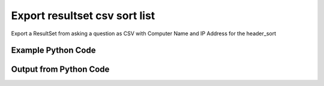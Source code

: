 
Export resultset csv sort list
====================================================================================================
Export a ResultSet from asking a question as CSV with Computer Name and IP Address for the header_sort

Example Python Code
''''''''''''''''''''''''''''''''''''''''''''''''''''''''''''''''''''''''''''''''''''''''

.. code-block:: python
    :linenos:


    # Path to lib directory which contains pytan package
    PYTAN_LIB_PATH = '../lib'
    
    # connection info for Tanium Server
    USERNAME = "Tanium User"
    PASSWORD = "T@n!um"
    HOST = "172.16.31.128"
    PORT = "444"
    
    # Logging conrols
    LOGLEVEL = 2
    DEBUGFORMAT = False
    
    import sys, tempfile
    sys.path.append(PYTAN_LIB_PATH)
    
    import pytan
    handler = pytan.Handler(
        username=USERNAME,
        password=PASSWORD,
        host=HOST,
        port=PORT,
        loglevel=LOGLEVEL,
        debugformat=DEBUGFORMAT,
    )
    
    print handler
    
    # setup the export_obj kwargs for later
    export_kwargs = {}
    export_kwargs["export_format"] = u'csv'
    export_kwargs["header_sort"] = [u'Computer Name', u'IP Address']
    
    # ask the question that will provide the resultset that we want to use
    ask_kwargs = {
        'qtype': 'manual_human',
        'sensors': [
            "Computer Name", "IP Route Details", "IP Address",
            'Folder Name Search with RegEx Match{dirname=Program Files,regex=.*Shared.*}',
        ],
    }
    response = handler.ask(**ask_kwargs)
    
    # export the object to a string
    # (we could just as easily export to a file using export_to_report_file)
    export_kwargs['obj'] = response['question_results']
    export_str = handler.export_obj(**export_kwargs)
    
    
    print ""
    print "print the export_str returned from export_obj():"
    print export_str
    


Output from Python Code
''''''''''''''''''''''''''''''''''''''''''''''''''''''''''''''''''''''''''''''''''''''''

.. code-block:: none
    :linenos:


    Handler for Session to 172.16.31.128:444, Authenticated: True, Version: 6.2.314.3258
    2014-12-08 15:24:24,507 INFO     question_progress: Results 0% (Get Computer Name and IP Route Details and IP Address and Folder Name Search with RegEx Match[No, Program Files, No, ] from all machines)
    2014-12-08 15:24:29,533 INFO     question_progress: Results 17% (Get Computer Name and IP Route Details and IP Address and Folder Name Search with RegEx Match[No, Program Files, No, ] from all machines)
    2014-12-08 15:24:34,569 INFO     question_progress: Results 50% (Get Computer Name and IP Route Details and IP Address and Folder Name Search with RegEx Match[No, Program Files, No, ] from all machines)
    2014-12-08 15:24:39,601 INFO     question_progress: Results 50% (Get Computer Name and IP Route Details and IP Address and Folder Name Search with RegEx Match[No, Program Files, No, ] from all machines)
    2014-12-08 15:24:44,631 INFO     question_progress: Results 83% (Get Computer Name and IP Route Details and IP Address and Folder Name Search with RegEx Match[No, Program Files, No, ] from all machines)
    2014-12-08 15:24:49,661 INFO     question_progress: Results 100% (Get Computer Name and IP Route Details and IP Address and Folder Name Search with RegEx Match[No, Program Files, No, ] from all machines)
    
    print the export_str returned from export_obj():
    Computer Name,IP Address,Destination,Flags,"Folder Name Search with RegEx Match[No, Program Files, No, ]",Gateway,Interface,Mask,Metric
    ubuntu.(none),172.16.31.144,"172.16.31.0
    0.0.0.0","U
    UG",Windows Only,"0.0.0.0
    172.16.31.2","eth0
    eth0","255.255.255.0
    0.0.0.0","1
    0"
    localhost.(none),172.16.31.143,"172.16.31.0
    0.0.0.0","U
    UG",Windows Only,"0.0.0.0
    172.16.31.2","eth0
    eth0","255.255.255.0
    0.0.0.0","1
    0"
    Casus-Belli.local,"fe80::e896:c1c9:d927:bbe0
    2604:2000:69e6:1a00:82e6:50ff:fe1d:1dca
    2604:2000:69e6:1a00:69b0:3aaf:72b:d81d
    172.16.31.1
    fe80::82e6:50ff:fe1d:1dca
    172.16.152.1
    192.168.0.5
    fe80::2886:21ff:fe7f:3ef4
    fd1b:56a6:50eb:cd49:e896:c1c9:d927:bbe0","default
    192.168.0.5/32
    192.168.0
    169.254
    172.16.31/24
    192.168.0.1/32
    172.16.152/24","UGSc
    UCS
    UCS
    UCS
    UC
    UCS
    UC",Windows Only,"192.168.0.1
    link#4
    link#4
    link#4
    link#13
    link#4
    link#12","en0
    en0
    en0
    en0
    vmnet8
    en0
    vmnet1","None
    None
    None
    None
    None
    None
    None","None
    None
    None
    None
    None
    None
    None"
    Jims-Mac.local,"172.16.31.131
    fe80::20c:29ff:fe88:8051","default
    172.16.31/24
    169.254","UGSc
    UCS
    UCS",Windows Only,"172.16.31.2
    link#4
    link#4","en0
    en0
    en0","None
    None
    None","None
    None
    None"
    jtanium1.localdomain,"172.16.31.128
    fe80::5968:4e9d:b4fc:88ef","172.16.31.128
    172.16.31.0
    127.0.0.1
    0.0.0.0
    127.0.0.0","-
    -
    -
    -
    -","C:\Program Files\Tanium\Tanium Server\ApacheBackup2014-09-16-20-44-23\cgi-bin
    C:\Program Files\VMware\VMware Tools\plugins\vmsvc
    C:\Program Files\Microsoft SQL Server\110\Setup Bootstrap\SQLServer2012\1040_ITA_LP\x64\1040\help
    C:\Program Files\Common Files\Microsoft Shared\VS7Debug
    C:\Program Files\Tanium\Tanium Server\Apache24\manual\style
    C:\Program Files\Tanium\Tanium Server\Apache24\htdocs\console\history
    C:\Program Files\Common Files\VMware\Drivers\vmci\sockets\include
    C:\Program Files\Common Files\Microsoft Shared\ink\ar-SA
    C:\Program Files\Tanium\Tanium Server\plugins\console\Dashboards
    C:\Program Files\Tanium\Tanium Server\CertificateBackup2014-11-17-11-17-33
    C:\Program Files\Common Files\SpeechEngines\Microsoft
    C:\Program Files\Tanium\Tanium Server\ApacheBackup2014-09-16-20-44-23\modules
    C:\Program Files\Common Files\Microsoft Shared\ink\ru-RU
    C:\Program Files\Microsoft SQL Server\110\DTS\ForEachEnumerators\en
    C:\Program Files\Tanium\Tanium Server\Apache24\htdocs\php\Auth
    C:\Program Files\MSBuild\Microsoft\Windows Workflow Foundation\v3.0
    C:\Program Files\MSBuild\Microsoft\Windows Workflow Foundation\v3.5
    C:\Program Files\Microsoft SQL Server\110\Setup Bootstrap\SQLServer2012\2052_CHS_LP\x64
    C:\Program Files\Common Files\Microsoft Shared\ink\fsdefinitions\keypad
    C:\Program Files\Tanium\Tanium Server\plugins\console\InstallPlugin
    C:\Program Files\Microsoft SQL Server\110\Setup Bootstrap\Log\20140910_112831\resources
    C:\Program Files\Microsoft SQL Server\110\Setup Bootstrap\Bin
    C:\Program Files\Microsoft SQL Server\110\DTS\ForEachEnumerators
    C:\Program Files\Tanium\Tanium Server\Apache24\conf
    C:\Program Files\MSBuild\Microsoft
    C:\Program Files\Microsoft SQL Server\110\DTS\UpgradeMappings
    C:\Program Files\Tanium\Tanium Server\ApacheBackup2014-11-17-11-17-33\htdocs\php\Auth
    C:\Program Files\Tanium\Tanium Server\ApacheBackup2014-09-16-20-44-23\manual\style\css
    C:\Program Files\Common Files\Microsoft Shared\ink
    C:\Program Files\Common Files\Microsoft Shared\ink\sv-SE
    C:\Program Files\VMware\VMware Tools\messages
    C:\Program Files\Microsoft SQL Server\110\DTS\ForEachEnumerators\Resources
    C:\Program Files\Common Files\Microsoft Shared\ink\uk-UA
    C:\Program Files\Microsoft SQL Server\110\DTS\Binn\Resources\1033
    C:\Program Files\Tanium\Tanium Server\Apache24\manual\platform
    C:\Program Files\Microsoft SQL Server\110\KeyFile
    C:\Program Files\Microsoft SQL Server\110\Setup Bootstrap\SQLServer2012\Resources\3082
    C:\Program Files\Tanium\Tanium Server\CertificateBackup2014-09-16-20-44-23
    C:\Program Files\Microsoft SQL Server\100\Setup Bootstrap\Release\x64\1033
    C:\Program Files\Microsoft.NET\ADOMD.NET
    C:\Program Files\Microsoft SQL Server\110\Setup Bootstrap\SQLServer2012\1028_CHT_LP\x64\1028\help
    C:\Program Files\Common Files\Microsoft Shared\ink\sl-SI
    C:\Program Files\Tanium\Tanium Server\plugins\console\UserGroups
    C:\Program Files\Common Files\Microsoft Shared\ink\hu-HU
    C:\Program Files\Common Files\System\en-US
    C:\Program Files\Common Files\Microsoft Shared\ink\zh-TW
    C:\Program Files\Common Files\Microsoft Shared\ink\zh-CN
    C:\Program Files\Common Files\VMware\Drivers\video_wddm
    C:\Program Files\Common Files\Microsoft Shared\ink\fi-FI
    C:\Program Files\Common Files\Microsoft Shared
    C:\Program Files\Microsoft SQL Server\110\SDK\Include
    C:\Program Files\Common Files\Microsoft Shared\ink\da-DK
    C:\Program Files\Tanium\Tanium Server\ApacheBackup2014-09-16-20-44-23\icons\small
    C:\Program Files\Tanium\Tanium Server\ApacheBackup2014-11-17-11-17-33
    C:\Program Files\Microsoft Visual Studio 10.0\Common7\IDE\PrivateAssemblies
    C:\Program Files\Microsoft SQL Server\80
    C:\Program Files\Microsoft SQL Server\90
    C:\Program Files\Windows Mail
    C:\Program Files\Common Files\VMware\Drivers\vmci\sockets\bin\win64
    C:\Program Files\Common Files\VMware\Drivers\vmci\sockets\bin\win32
    C:\Program Files\Common Files\Microsoft Shared\ink\fsdefinitions\oskmenu
    C:\Program Files\Microsoft SQL Server\110\DTS\LogProviders
    C:\Program Files\Microsoft SQL Server\100\Setup Bootstrap\Release\Resources\1033
    C:\Program Files\Microsoft SQL Server\110\Setup Bootstrap\SQLServer2012\1049_RUS_LP\x64\1049
    C:\Program Files\Microsoft SQL Server\110\Setup Bootstrap\Log\20140910_112604\Datastore_GlobalRules
    C:\Program Files\Tanium\Tanium Server\ApacheBackup2014-09-16-20-44-23\manual\images
    C:\Program Files\Microsoft SQL Server\110\SDK
    C:\Program Files\Microsoft SQL Server\110\Setup Bootstrap\SQLServer2012\1036_FRA_LP\x64
    C:\Program Files\Windows NT\Accessories
    C:\Program Files\Tanium\Tanium Server\content_public_keys
    C:\Program Files\Windows NT\TableTextService\en-US
    C:\Program Files\Tanium\Tanium Server\plugins\console\Manifest
    C:\Program Files\Tanium\Tanium Server\ApacheBackup2014-09-16-20-44-23\bin
    C:\Program Files\Tanium\Tanium Server\Apache24\logs
    C:\Program Files\Microsoft SQL Server\110\Setup Bootstrap\SQLServer2012\1033_ENU_LP
    C:\Program Files\Tanium\Tanium Server\plugins\content
    C:\Program Files\Reference Assemblies\Microsoft\Framework
    C:\Program Files\Microsoft SQL Server\110\DTS\Connections\en
    C:\Program Files\Tanium\Tanium Server\ApacheBackup2014-11-17-11-17-33\icons\small
    C:\Program Files\Common Files\VMware\Drivers\Virtual Printer\TPOG3\amd64
    C:\Program Files\Microsoft Visual Studio 10.0\Common7\IDE\PrivateAssemblies\1033
    C:\Program Files\Common Files\Microsoft Shared\ink\ko-KR
    C:\Program Files\Tanium\Tanium Server\Apache24\manual\ssl
    C:\Program Files\Microsoft SQL Server\110\Setup Bootstrap\SQLServer2012\1042_KOR_LP\x64
    C:\Program Files\Tanium\Tanium Server\Apache24\manual\style\css
    C:\Program Files\Tanium\Tanium Server\ApacheBackup2014-11-17-11-17-33\manual\misc
    C:\Program Files\Microsoft SQL Server\110\SDK\Lib\x64
    C:\Program Files\Microsoft SQL Server\110\SDK\Lib\x86
    C:\Program Files\Tanium\Tanium Server\plugins\console\lib
    C:\Program Files\Common Files\Microsoft Shared\ink\it-IT
    C:\Program Files\Microsoft.NET
    C:\Program Files\Microsoft SQL Server\110\DTS\DataDumps
    C:\Program Files\Tanium\Tanium Server\ApacheBackup2014-11-17-11-17-33\conf
    C:\Program Files\Internet Explorer\images
    C:\Program Files\Windows NT
    C:\Program Files\Microsoft SQL Server\110\COM\Resources\1033
    C:\Program Files\Microsoft SQL Server\MSSQL11.SQLEXPRESS\MSSQL\JOBS
    C:\Program Files\Tanium\Tanium Server\Apache24\htdocs
    C:\Program Files\Microsoft SQL Server\110\Setup Bootstrap\SQLServer2012\1041_JPN_LP
    C:\Program Files\Tanium\Tanium Server\php55\extras
    C:\Program Files\Microsoft SQL Server\110\Setup Bootstrap\SQLServer2012\1031_DEU_LP\x64\1031\help
    C:\Program Files\Microsoft SQL Server\100\Setup Bootstrap
    C:\Program Files\Common Files\SpeechEngines\Microsoft\TTS20
    C:\Program Files\Tanium\Tanium Server\ApacheBackup2014-09-16-20-44-23
    C:\Program Files\Common Files\Microsoft Shared\Triedit
    C:\Program Files\Microsoft.NET\ADOMD.NET\110
    C:\Program Files\Microsoft SQL Server\110\Shared
    C:\Program Files\Microsoft SQL Server\110\Tools\Binn
    C:\Program Files\Microsoft Help Viewer
    C:\Program Files\Microsoft SQL Server\100\Setup Bootstrap\Release\x64\Patch
    C:\Program Files\Tanium\Tanium Server\Apache24\bin\iconv
    C:\Program Files\Common Files\VMware\Drivers\memctl
    C:\Program Files\Tanium\Tanium Server\plugins\console
    C:\Program Files\Tanium\Tanium Server\ApacheBackup2014-09-16-20-44-23\conf\original
    C:\Program Files\Tanium\Tanium Server\ApacheBackup2014-09-16-20-44-23\htdocs\php
    C:\Program Files\Microsoft SQL Server\90\License Terms
    C:\Program Files\Microsoft SQL Server\100\Setup Bootstrap\Release\Resources
    C:\Program Files\Microsoft SQL Server\110\Setup Bootstrap\SQLServer2012\x64\pt
    C:\Program Files\Microsoft SQL Server\110\Setup Bootstrap\SQLServer2012\x64\ru
    C:\Program Files\Tanium\Tanium Server\ApacheBackup2014-11-17-11-17-33\lib
    C:\Program Files\Microsoft SQL Server\110\Setup Bootstrap\SQLServer2012\x64\it
    C:\Program Files\Microsoft SQL Server\110\Setup Bootstrap\SQLServer2012\x64\ko
    C:\Program Files\Microsoft SQL Server\110\Setup Bootstrap\SQLServer2012\x64\ja
    C:\Program Files\Microsoft SQL Server\110\Setup Bootstrap\SQLServer2012\x64\es
    C:\Program Files\Microsoft SQL Server\110\Setup Bootstrap\SQLServer2012\x64\de
    C:\Program Files\Microsoft SQL Server\110\Setup Bootstrap\SQLServer2012\x64\fr
    C:\Program Files\Common Files\Microsoft Shared\ink\he-IL
    C:\Program Files\Common Files\Microsoft Shared\ink\ro-RO
    C:\Program Files\Common Files\VMware\Drivers\pvscsi
    C:\Program Files\Microsoft Visual Studio 10.0\Common7\Packages
    C:\Program Files\Microsoft Visual Studio 10.0\Common7
    C:\Program Files\Common Files\Services
    C:\Program Files\Common Files\Microsoft Shared\ink\fsdefinitions\oskpred
    C:\Program Files\Microsoft SQL Server\110\SDK\Lib
    C:\Program Files\Microsoft SQL Server\110\DTS\PipelineComponents\Resources\1033
    C:\Program Files\Tanium\Tanium Server\ApacheBackup2014-09-16-20-44-23\manual\misc
    C:\Program Files\Tanium\Tanium Server\Apache24\manual\misc
    C:\Program Files\Common Files\SpeechEngines\Microsoft\TTS20\en-US
    C:\Program Files\Tanium\Tanium Server\ApacheBackup2014-11-17-11-17-33\modules
    C:\Program Files\Microsoft SQL Server\110\DTS\Connections
    C:\Program Files\Tanium\Tanium Server\Downloads\URLCache
    C:\Program Files\Microsoft SQL Server\110\Setup Bootstrap\SQLServer2012\1046_PTB_LP
    C:\Program Files\Tanium\Tanium Server\ApacheBackup2014-09-16-20-44-23\manual\rewrite
    C:\Program Files\Tanium\Tanium Server\ApacheBackup2014-11-17-11-17-33\manual\images
    C:\Program Files\Common Files\VMware\Drivers\vmci\device
    C:\Program Files\Tanium\Tanium Server\ApacheBackup2014-11-17-11-17-33\manual\rewrite
    C:\Program Files\Common Files
    C:\Program Files\Tanium\Tanium Server\Apache24\manual
    C:\Program Files\Tanium\Tanium Server\ApacheBackup2014-09-16-20-44-23\manual\platform
    C:\Program Files\Tanium\Tanium Server\Apache24\conf\extra
    C:\Program Files\Common Files\VMware\Drivers\vmci
    C:\Program Files\Common Files\System\msadc\en-US
    C:\Program Files\Common Files\System
    C:\Program Files\Windows NT\Accessories\en-US
    C:\Program Files\Microsoft SQL Server\110\Setup Bootstrap\SQLServer2012\1036_FRA_LP\x64\1036
    C:\Program Files\Microsoft SQL Server\MSSQL11.SQLEXPRESS\MSSQL\Binn\Resources
    C:\Program Files\Tanium\Tanium Server\plugins\console\RegistrySetting
    C:\Program Files\Microsoft SQL Server\110\Setup Bootstrap\SQLServer2012\1046_PTB_LP\x64\1046
    C:\Program Files\Tanium\Tanium Server\Apache24\manual\rewrite
    C:\Program Files\VMware\VMware Tools
    C:\Program Files\Common Files\Microsoft Shared\ink\fsdefinitions\numbers
    C:\Program Files\Microsoft SQL Server\110\Setup Bootstrap\SQLServer2012\1049_RUS_LP\x64
    C:\Program Files\Microsoft SQL Server\MSSQL11.SQLEXPRESS\MSSQL\Log
    C:\Program Files\Tanium\Tanium Server\ApacheBackup2014-09-16-20-44-23\lib
    C:\Program Files\Windows NT\TableTextService
    C:\Program Files\Microsoft SQL Server\MSSQL11.SQLEXPRESS\MSSQL\Binn\Resources\1055
    C:\Program Files\Microsoft SQL Server\MSSQL11.SQLEXPRESS\MSSQL\Binn\Resources\1053
    C:\Program Files\Microsoft SQL Server\MSSQL11.SQLEXPRESS\MSSQL\Binn\Resources\1049
    C:\Program Files\Microsoft SQL Server\MSSQL11.SQLEXPRESS\MSSQL\Binn\Resources\1041
    C:\Program Files\Microsoft SQL Server\MSSQL11.SQLEXPRESS\MSSQL\Binn\Resources\1040
    C:\Program Files\Microsoft SQL Server\MSSQL11.SQLEXPRESS\MSSQL\Binn\Resources\1043
    C:\Program Files\Microsoft SQL Server\MSSQL11.SQLEXPRESS\MSSQL\Binn\Resources\1042
    C:\Program Files\Microsoft SQL Server\MSSQL11.SQLEXPRESS\MSSQL\Binn\Resources\1045
    C:\Program Files\Microsoft SQL Server\MSSQL11.SQLEXPRESS\MSSQL\Binn\Resources\1044
    C:\Program Files\Microsoft SQL Server\MSSQL11.SQLEXPRESS\MSSQL\Binn\Resources\1046
    C:\Program Files\Microsoft SQL Server\MSSQL11.SQLEXPRESS\MSSQL\Binn\Resources\1038
    C:\Program Files\Microsoft SQL Server\MSSQL11.SQLEXPRESS\MSSQL\Binn\Resources\1035
    C:\Program Files\Microsoft SQL Server\MSSQL11.SQLEXPRESS\MSSQL\Binn\Resources\1036
    C:\Program Files\Microsoft SQL Server\MSSQL11.SQLEXPRESS\MSSQL\Binn\Resources\1030
    C:\Program Files\Microsoft SQL Server\MSSQL11.SQLEXPRESS\MSSQL\Binn\Resources\1031
    C:\Program Files\Microsoft SQL Server\MSSQL11.SQLEXPRESS\MSSQL\Binn\Resources\1032
    C:\Program Files\Microsoft SQL Server\MSSQL11.SQLEXPRESS\MSSQL\Binn\Resources\1033
    C:\Program Files\Microsoft SQL Server\MSSQL11.SQLEXPRESS\MSSQL\Binn\Resources\1029
    C:\Program Files\Microsoft SQL Server\MSSQL11.SQLEXPRESS\MSSQL\Binn\Resources\1028
    C:\Program Files\Tanium\Tanium Server\Apache24\htdocs\console
    C:\Program Files\Microsoft SQL Server\110\Setup Bootstrap\SQLServer2012\1042_KOR_LP\x64\1042
    C:\Program Files\Tanium\Tanium Server\Apache24\error
    C:\Program Files\Common Files\Microsoft Shared\ink\nb-NO
    C:\Program Files\Tanium\Tanium Server\Apache24\manual\mod
    C:\Program Files\Microsoft SQL Server\110\Setup Bootstrap\SQLServer2012\1041_JPN_LP\x64
    C:\Program Files\Common Files\Microsoft Shared\ink\lv-LV
    C:\Program Files\Tanium\Tanium Server\ApacheBackup2014-09-16-20-44-23\manual
    C:\Program Files\Microsoft SQL Server\110\Setup Bootstrap\SQLServer2012\1033_ENU_LP\x64\1033
    C:\Program Files\Tanium\Tanium Server\ApacheBackup2014-09-16-20-44-23\conf\original\extra
    C:\Program Files\Common Files\Microsoft Shared\ink\fsdefinitions\auxpad
    C:\Program Files\Common Files\Microsoft Shared\TextConv
    C:\Program Files\Tanium\Tanium Server\ApacheBackup2014-09-16-20-44-23\manual\developer
    C:\Program Files\Common Files\Microsoft Shared\MSInfo\en-US
    C:\Program Files\Microsoft SQL Server\110\Setup Bootstrap\SQLServer2012\3082_ESN_LP\x64\3082
    C:\Program Files\Common Files\Microsoft Shared\ink\nl-NL
    C:\Program Files\Tanium
    C:\Program Files\Tanium\Tanium Server\ApacheBackup2014-11-17-11-17-33\manual\howto
    C:\Program Files\Tanium\Tanium Server\ApacheBackup2014-11-17-11-17-33\include
    C:\Program Files\Reference Assemblies\Microsoft\Framework\v3.5\RedistList
    C:\Program Files\Microsoft SQL Server\110\Setup Bootstrap\Log\20140910_112532\Datastore_LandingPage
    C:\Program Files\Microsoft SQL Server\100\KeyFile\1033
    C:\Program Files\Microsoft SQL Server\110\Tools\Binn\Resources\1033
    C:\Program Files\Tanium\Tanium Server\Downloads\Cache
    C:\Program Files\Tanium\Tanium Server\ApacheBackup2014-11-17-11-17-33\manual\style\latex
    C:\Program Files\Microsoft SQL Server\110\Setup Bootstrap\SQLServer2012\3082_ESN_LP
    C:\Program Files\Tanium\Tanium Server\php55\dev
    C:\Program Files\Tanium\Tanium Server\ApacheBackup2014-11-17-11-17-33\bin\iconv
    C:\Program Files\VMware\VMware Tools\messages\zh_CN
    C:\Program Files\Tanium\Tanium Server\Apache24\manual\vhosts
    C:\Program Files\Common Files\VMware\Drivers\vmci\sockets
    C:\Program Files\Microsoft SQL Server\90\Shared\Resources\1033
    C:\Program Files\Tanium\Tanium Server\ApacheBackup2014-09-16-20-44-23\conf
    C:\Program Files\Common Files\VMware
    C:\Program Files\Common Files\System\msadc
    C:\Program Files\Microsoft SQL Server\110\Tools
    C:\Program Files\Tanium\Tanium Server\ApacheBackup2014-11-17-11-17-33\htdocs\php
    C:\Program Files\Microsoft SQL Server\110\Setup Bootstrap\SQLServer2012\1040_ITA_LP
    C:\Program Files\Common Files\Microsoft Shared\ink\fr-FR
    C:\Program Files\Common Files\VMware\Drivers\vss
    C:\Program Files\Tanium\Tanium Server\ApacheBackup2014-11-17-11-17-33\bin
    C:\Program Files\Common Files\Microsoft Shared\ink\tr-TR
    C:\Program Files\Tanium\Tanium Server\ApacheBackup2014-11-17-11-17-33\manual\programs
    C:\Program Files\Common Files\Microsoft Shared\VC
    C:\Program Files\Tanium\Tanium Server\php55\ext
    C:\Program Files\Common Files\Microsoft Shared\WF
    C:\Program Files\Tanium\Tanium Server\ApacheBackup2014-09-16-20-44-23\manual\ssl
    C:\Program Files\Tanium\Tanium Server\ApacheBackup2014-11-17-11-17-33\htdocs
    C:\Program Files\Tanium\Tanium Server\ApacheBackup2014-11-17-11-17-33\htdocs\console
    C:\Program Files\Microsoft SQL Server\MSSQL11.SQLEXPRESS\MSSQL\Binn\Templates
    C:\Program Files\Tanium\Tanium Server\plugins
    C:\Program Files\Tanium\Tanium Server\Apache24\icons\small
    C:\Program Files\Microsoft SQL Server\110\Shared\en
    C:\Program Files\Tanium\Tanium Server\ApacheBackup2014-09-16-20-44-23\htdocs\php\Auth
    C:\Program Files\Tanium\Tanium Server\ApacheBackup2014-09-16-20-44-23\error\include
    C:\Program Files\Microsoft SQL Server\100\Setup Bootstrap\Release\x64\Help
    C:\Program Files\Microsoft Help Viewer\v1.0\Microsoft Help Viewer 1.1
    C:\Program Files\Microsoft SQL Server\110\Tools\Binn\ManagementStudio
    C:\Program Files\Common Files\Microsoft Shared\ink\fsdefinitions\symbols
    C:\Program Files\Microsoft SQL Server\110\Setup Bootstrap\SQLServer2012\1036_FRA_LP\x64\1036\help
    C:\Program Files\Tanium\Tanium Server\ApacheBackup2014-11-17-11-17-33\manual
    C:\Program Files\Common Files\System\Ole DB\en-US
    C:\Program Files\Microsoft SQL Server\110\Tools\Binn\ManagementStudio\Extensions
    C:\Program Files\Microsoft SQL Server\80\Tools\Binn
    C:\Program Files\Microsoft SQL Server\110\Setup Bootstrap\SQLServer2012\2052_CHS_LP
    C:\Program Files\Common Files\Microsoft Shared\ink\lt-LT
    C:\Program Files\Microsoft SQL Server\MSSQL11.SQLEXPRESS\MSSQL\Binn
    C:\Program Files\Microsoft SQL Server\110\Setup Bootstrap\SQLServer2012\x64
    C:\Program Files\Tanium\Tanium Server\ApacheBackup2014-09-16-20-44-23\htdocs
    C:\Program Files\Microsoft SQL Server\100\KeyFile
    C:\Program Files\Tanium\Tanium Server\ApacheBackup2014-11-17-11-17-33\manual\style
    C:\Program Files\Microsoft SQL Server\MSSQL11.SQLEXPRESS\MSSQL\Install
    C:\Program Files\Common Files\Microsoft Shared\ink\et-EE
    C:\Program Files\Microsoft SQL Server\110\Setup Bootstrap\SQLServer2012\1028_CHT_LP
    C:\Program Files\Microsoft SQL Server\110\Setup Bootstrap\SQLServer2012\1040_ITA_LP\x64\1040
    C:\Program Files\Microsoft SQL Server\110\Setup Bootstrap\SQLServer2012\1028_CHT_LP\x64
    C:\Program Files\Common Files\VMware\Drivers\Virtual Printer\TPOGPS
    C:\Program Files\Common Files\Microsoft Shared\ink\cs-CZ
    C:\Program Files\Microsoft SQL Server\110\Setup Bootstrap\SQLServer2012\2052_CHS_LP\x64\2052\help
    C:\Program Files\VMware
    C:\Program Files\Microsoft SQL Server\110\Shared\VS2008
    C:\Program Files\Microsoft Visual Studio 10.0\Common7\Packages\Debugger
    C:\Program Files\Common Files\VMware\Drivers\mouse
    C:\Program Files\Common Files\VMware\Drivers\vmci\sockets\bin
    C:\Program Files\Tanium\Tanium Server\ApacheBackup2014-09-16-20-44-23\bin\iconv
    C:\Program Files\Common Files\Microsoft Shared\ink\en-US
    C:\Program Files\Microsoft SQL Server\MSSQL11.SQLEXPRESS\MSSQL\Backup
    C:\Program Files\Tanium\Tanium Server\VB
    C:\Program Files\Microsoft SQL Server\110\DTS\ForEachEnumerators\Resources\1033
    C:\Program Files\Tanium\Tanium Server\ApacheBackup2014-11-17-11-17-33\manual\vhosts
    C:\Program Files\Common Files\Microsoft Shared\ink\bg-BG
    C:\Program Files\Tanium\Tanium Server\ApacheBackup2014-11-17-11-17-33\manual\ssl
    C:\Program Files\Tanium\Tanium Server\Apache24\bin
    C:\Program Files\Common Files\System\Ole DB
    C:\Program Files\Tanium\Tanium Server\Apache24\manual\faq
    C:\Program Files\Microsoft SQL Server\MSSQL11.SQLEXPRESS
    C:\Program Files\Common Files\VMware\Drivers\audio
    C:\Program Files\Microsoft SQL Server\110\DTS\Binn\Resources
    C:\Program Files\Microsoft SQL Server\110\Setup Bootstrap\SQLServer2012\1041_JPN_LP\x64\1041
    C:\Program Files\Reference Assemblies\Microsoft\Framework\v3.0\RedistList
    C:\Program Files\Tanium\Tanium Server\Downloads
    C:\Program Files\Microsoft SQL Server\110\Setup Bootstrap\SQLServer2012\1049_RUS_LP\x64\1049\help
    C:\Program Files\Microsoft Visual Studio 10.0\Common7\Packages\Debugger\x86
    C:\Program Files\Microsoft Visual Studio 10.0\Common7\Packages\Debugger\X64
    C:\Program Files\MSBuild\Microsoft\Windows Workflow Foundation
    C:\Program Files\Microsoft SQL Server\100\Shared
    C:\Program Files\Internet Explorer\SIGNUP
    C:\Program Files\Common Files\Microsoft Shared\ink\es-ES
    C:\Program Files\Tanium\Tanium Server\Support
    C:\Program Files\Microsoft SQL Server\110\DTS\Binn
    C:\Program Files\Common Files\Microsoft Shared\MSInfo
    C:\Program Files\Reference Assemblies
    C:\Program Files\Microsoft SQL Server\110\Shared\RsFxInstall
    C:\Program Files\Microsoft Help Viewer\v1.0\CatalogInfo
    C:\Program Files\Microsoft SQL Server\110\DTS\MappingFiles
    C:\Program Files\Microsoft SQL Server\110\DTS\PipelineComponents\Resources
    C:\Program Files\Common Files\Microsoft Shared\WF\amd64
    C:\Program Files\Tanium\Tanium Server\plugins\console\SigVerifier
    C:\Program Files\Tanium\Tanium Server\plugins\console\DashboardGroups
    C:\Program Files\Microsoft SQL Server\80\Tools
    C:\Program Files\Microsoft SQL Server\MSSQL11.SQLEXPRESS\MSSQL\Template Data
    C:\Program Files\Tanium\Tanium Server\ApacheBackup2014-09-16-20-44-23\icons
    C:\Program Files\Common Files\Microsoft Shared\ink\de-DE
    C:\Program Files\Microsoft SQL Server\110\Setup Bootstrap\SQLServer2012\1031_DEU_LP\x64\1031
    C:\Program Files\Microsoft SQL Server\110\Setup Bootstrap\SQLServer2012\1042_KOR_LP
    C:\Program Files\Microsoft Visual Studio 10.0\Common7\IDE
    C:\Program Files\Microsoft SQL Server\110\Setup Bootstrap\SQLServer2012\1033_ENU_LP\x64\1033\help
    C:\Program Files\Common Files\Microsoft Shared\ink\fsdefinitions\main
    C:\Program Files\Microsoft Help Viewer\v1.0\StopWords
    C:\Program Files\Microsoft SQL Server\110\Tools\Binn\ManagementStudio\Extensions\Application
    C:\Program Files\Microsoft SQL Server\110\Setup Bootstrap
    C:\Program Files\Microsoft SQL Server\MSSQL11.SQLEXPRESS\MSSQL\repldata
    C:\Program Files\Microsoft SQL Server\110\Setup Bootstrap\SQLServer2012\x64\zh-CHT
    C:\Program Files\Microsoft SQL Server\110\Setup Bootstrap\SQLServer2012\x64\zh-CHS
    C:\Program Files\Tanium\Tanium Server\ApacheBackup2014-09-16-20-44-23\manual\vhosts
    C:\Program Files\Microsoft SQL Server\110\Setup Bootstrap\SQLServer2012\1042_KOR_LP\x64\1042\help
    C:\Program Files\Microsoft SQL Server\110\DTS\Tasks\en
    C:\Program Files\Common Files\SpeechEngines
    C:\Program Files\Tanium\Tanium Server\ApacheBackup2014-09-16-20-44-23\logs
    C:\Program Files\Tanium\Tanium Server\ApacheBackup2014-09-16-20-44-23\manual\mod
    C:\Program Files\VMware\VMware Tools\Drivers\hgfs
    C:\Program Files\Tanium\Tanium Server\Apache24\conf\original
    C:\Program Files\Uninstall Information
    C:\Program Files\Reference Assemblies\Microsoft\Framework\v3.5
    C:\Program Files\Reference Assemblies\Microsoft\Framework\v3.0
    C:\Program Files\Microsoft Visual Studio 10.0\Common7\IDE\Xml
    C:\Program Files\Microsoft SQL Server\110\DTS\PipelineComponents
    C:\Program Files\Microsoft SQL Server\90\Shared\Resources
    C:\Program Files\Microsoft SQL Server\110\Setup Bootstrap\SQLServer2012\1046_PTB_LP\x64\1046\help
    C:\Program Files\Tanium\Tanium Server\Apache24\include
    C:\Program Files\Tanium\Tanium Server\plugins\console\GroupFiliters
    C:\Program Files\VMware\VMware Tools\Drivers
    C:\Program Files\Microsoft SQL Server\110\Setup Bootstrap\SQLServer2012\1041_JPN_LP\x64\1041\help
    C:\Program Files\Tanium\Tanium Server\Downloads\tmp
    C:\Program Files\Microsoft SQL Server\100\Setup Bootstrap\Release
    C:\Program Files\Tanium\Tanium Server\Apache24\conf\original\extra
    C:\Program Files\Tanium\Tanium Server\ApacheBackup2014-11-17-11-17-33\manual\style\scripts
    C:\Program Files\Common Files\Microsoft Shared\ink\sr-Latn-CS
    C:\Program Files\Common Files\Microsoft Shared\ink\fsdefinitions\osknumpad
    C:\Program Files\Microsoft SQL Server\110\License Terms
    C:\Program Files\Microsoft SQL Server\110\Setup Bootstrap\SQLServer2012
    C:\Program Files\Microsoft SQL Server\110\Setup Bootstrap\SQLServer2012\1031_DEU_LP\x64
    C:\Program Files\Common Files\VMware\Drivers\vmxnet
    C:\Program Files\Tanium\Tanium Server\Strings
    C:\Program Files\MSBuild
    C:\Program Files\Microsoft SQL Server\110\COM\Resources
    C:\Program Files\Common Files\VMware\Drivers\Virtual Printer\TPOGPS\amd64
    C:\Program Files\Microsoft SQL Server\80\COM
    C:\Program Files\Tanium\Tanium Server\ApacheBackup2014-09-16-20-44-23\htdocs\console\history
    C:\Program Files\Tanium\Tanium Server\Apache24\manual\howto
    C:\Program Files\Microsoft SQL Server\110\Shared\Resources\1033
    C:\Program Files\Tanium\Tanium Server\ApacheBackup2014-09-16-20-44-23\conf\extra
    C:\Program Files\Common Files\Microsoft Shared\MSEnv
    C:\Program Files\Microsoft SQL Server\110\Setup Bootstrap\SQLServer2012\2052_CHS_LP\x64\2052
    C:\Program Files\Common Files\VMware\Drivers\Virtual Printer
    C:\Program Files\Tanium\Tanium Server\ApacheBackup2014-11-17-11-17-33\htdocs\console\history
    C:\Program Files\Microsoft SQL Server\110\Setup Bootstrap\SQLServer2012\1028_CHT_LP\x64\1028
    C:\Program Files\Microsoft SQL Server\110\Shared\VS2008\1033
    C:\Program Files\Common Files\Microsoft Shared\ink\pt-BR
    C:\Program Files\Common Files\Microsoft Shared\ink\pt-PT
    C:\Program Files\Common Files\System\ado
    C:\Program Files\Microsoft SQL Server\110\KeyFile\1033
    C:\Program Files\Tanium\Tanium Server\SOAPUpload
    C:\Program Files\Microsoft SQL Server\110\Setup Bootstrap\SQLServer2012\Resources\2052
    C:\Program Files\Microsoft SQL Server\110\Setup Bootstrap\Log\20140910_112604\resources
    C:\Program Files\Microsoft SQL Server\MSSQL11.SQLEXPRESS\MSSQL\DATA
    C:\Program Files\Tanium\Tanium Server\php55\extras\ssl
    C:\Program Files\Common Files\Microsoft Shared\ink\el-GR
    C:\Program Files\VMware\VMware Tools\win32
    C:\Program Files\VMware\VMware Tools\win64
    C:\Program Files\Microsoft SQL Server\110\Shared\Resources
    C:\Program Files\Internet Explorer
    C:\Program Files\Tanium\Tanium Server\Apache24\icons
    C:\Program Files\Microsoft SQL Server\110\Setup Bootstrap\SQLServer2012\1033_ENU_LP\x64
    C:\Program Files\Microsoft SQL Server\MSSQL11.SQLEXPRESS\MSSQL
    C:\Program Files\Microsoft SQL Server\110\Setup Bootstrap\SQLServer2012\1031_DEU_LP
    C:\Program Files\Tanium\Tanium Server\Apache24\manual\programs
    C:\Program Files\Common Files\VMware\Drivers\vmxnet3
    C:\Program Files\Microsoft SQL Server\110\Setup Bootstrap\SQLServer2012\1049_RUS_LP
    C:\Program Files\VMware\VMware Tools\Drivers\hgfs\wow64
    C:\Program Files\Microsoft SQL Server\110\Setup Bootstrap\Log
    C:\Program Files\Microsoft SQL Server\90\License Terms\1033
    C:\Program Files\Tanium\Tanium Server\ApacheBackup2014-11-17-11-17-33\logs
    C:\Program Files\Tanium\Tanium Server\ApacheBackup2014-11-17-11-17-33\manual\faq
    C:\Program Files\Tanium\Tanium Server\Suppot_patch1
    C:\Program Files\Common Files\Microsoft Shared\ink\fsdefinitions\web
    C:\Program Files\Tanium\Tanium Server\ApacheBackup2014-11-17-11-17-33\cgi-bin
    C:\Program Files\Tanium\Tanium Server\Apache24\manual\developer
    C:\Program Files\Microsoft SQL Server\110\Setup Bootstrap\SQLServer2012\Resources\1036
    C:\Program Files\Microsoft SQL Server\110\Setup Bootstrap\SQLServer2012\Resources\1033
    C:\Program Files\Microsoft SQL Server\110\Setup Bootstrap\SQLServer2012\Resources\1031
    C:\Program Files\Microsoft SQL Server\110\Setup Bootstrap\SQLServer2012\Resources\1028
    C:\Program Files\Microsoft SQL Server\110\Setup Bootstrap\SQLServer2012\Resources\1049
    C:\Program Files\Microsoft SQL Server\110\Setup Bootstrap\SQLServer2012\Resources\1046
    C:\Program Files\Microsoft SQL Server\110\Setup Bootstrap\SQLServer2012\Resources\1042
    C:\Program Files\Microsoft SQL Server\110\Setup Bootstrap\SQLServer2012\Resources\1041
    C:\Program Files\Microsoft SQL Server\110\Setup Bootstrap\SQLServer2012\Resources\1040
    C:\Program Files\Microsoft SQL Server\100\Setup Bootstrap\Release\x64
    C:\Program Files\Tanium\Tanium Server\Apache24\manual\style\latex
    C:\Program Files\Tanium\Tanium Server
    C:\Program Files\Tanium\Tanium Server\ApacheBackup2014-09-16-20-44-23\htdocs\console
    C:\Program Files\Tanium\Tanium Server\http
    C:\Program Files\Common Files\Microsoft Shared\ink\ja-JP
    C:\Program Files\Microsoft SQL Server\110\DTS\Packages
    C:\Program Files\Common Files\Microsoft Shared\ink\sk-SK
    C:\Program Files\Tanium\Tanium Server\ApacheBackup2014-11-17-11-17-33\manual\style\css
    C:\Program Files\Tanium\Tanium Server\ApacheBackup2014-11-17-11-17-33\conf\original
    C:\Program Files\Tanium\Tanium Server\Apache24\htdocs\php
    C:\Program Files\Tanium\Tanium Server\ApacheBackup2014-09-16-20-44-23\manual\howto
    C:\Program Files\Tanium\Tanium Server\ApacheBackup2014-09-16-20-44-23\manual\style\latex
    C:\Program Files\Common Files\Microsoft Shared\ink\hr-HR
    C:\Program Files\Common Files\VMware\Drivers
    C:\Program Files\Tanium\Tanium Server\Apache24\lib
    C:\Program Files\Microsoft SQL Server\110\Setup Bootstrap\Log\20140910_112532
    C:\Program Files\Microsoft Help Viewer\v1.0
    C:\Program Files\Tanium\Tanium Server\ApacheBackup2014-11-17-11-17-33\conf\extra
    C:\Program Files\Tanium\Tanium Server\Apache24
    C:\Program Files\Tanium\Tanium Server\ApacheBackup2014-09-16-20-44-23\manual\style\scripts
    C:\Program Files\Common Files\Microsoft Shared\VGX
    C:\Program Files\Microsoft SQL Server\110\DTS\ProviderDescriptors
    C:\Program Files\Microsoft SQL Server\110\COM\en
    C:\Program Files\Tanium\Tanium Server\ApacheBackup2014-09-16-20-44-23\manual\faq
    C:\Program Files\Tanium\Tanium Server\Apache24\manual\style\scripts
    C:\Program Files\Common Files\Microsoft Shared\Triedit\en-US
    C:\Program Files\Microsoft SQL Server\100\Setup Bootstrap\Release\x64\Help\1033
    C:\Program Files\Microsoft SQL Server\110\COM
    C:\Program Files\Microsoft SQL Server\110\Setup Bootstrap\SQLServer2012\1046_PTB_LP\x64
    C:\Program Files\Microsoft SQL Server\110\Setup Bootstrap\Log\20140910_112831\Datastore_GlobalRules
    C:\Program Files\Common Files\Microsoft Shared\TextConv\en-US
    C:\Program Files\VMware\VMware Tools\plugins
    C:\Program Files\Microsoft SQL Server\110\DTS
    C:\Program Files\Tanium\Tanium Server\plugins\console\SavedQuestions
    C:\Program Files\Tanium\Tanium Server\ApacheBackup2014-11-17-11-17-33\error\include
    C:\Program Files\Common Files\System\ado\en-US
    C:\Program Files\Tanium\Tanium Server\Apache24\cgi-bin
    C:\Program Files\Microsoft SQL Server\110\Setup Bootstrap\Log\20140910_112604
    C:\Program Files\VMware\VMware Tools\plugins\vmusr
    C:\Program Files\Microsoft SQL Server\110\Setup Bootstrap\Log\20140910_112831\Datastore
    C:\Program Files\Microsoft SQL Server\MSSQL11.SQLEXPRESS\MSSQL\Binn\DllTmp64
    C:\Program Files\Microsoft SQL Server\MSSQL11.SQLEXPRESS\MSSQL\Binn\DllTmp32
    C:\Program Files\Tanium\Tanium Server\ApacheBackup2014-09-16-20-44-23\manual\programs
    C:\Program Files\Microsoft SQL Server\110\Tools\Binn\Resources
    C:\Program Files\Tanium\Tanium Server\php55
    C:\Program Files\Tanium\Tanium Server\ApacheBackup2014-09-16-20-44-23\manual\style
    C:\Program Files\Microsoft SQL Server\110\Setup Bootstrap\SQLServer2012\1040_ITA_LP\x64
    C:\Program Files\Reference Assemblies\Microsoft
    C:\Program Files\Tanium\Tanium Server\ApacheBackup2014-09-16-20-44-23\include
    C:\Program Files\Tanium\Tanium Server\Apache24\manual\images
    C:\Program Files\Common Files\Microsoft Shared\ink\fsdefinitions
    C:\Program Files\Microsoft SQL Server\110\SDK\Assemblies\en
    C:\Program Files\Tanium\Tanium Server\Logs
    C:\Program Files\Tanium\Tanium Server\ApacheBackup2014-11-17-11-17-33\manual\mod
    C:\Program Files\Common Files\VMware\Drivers\Virtual Printer\TPOG3
    C:\Program Files\Microsoft SQL Server\110
    C:\Program Files\Microsoft SQL Server\100
    C:\Program Files\Tanium\Tanium Server\Apache24\modules
    C:\Program Files\Tanium\Tanium Server\ApacheBackup2014-11-17-11-17-33\manual\platform
    C:\Program Files\Microsoft Visual Studio 10.0
    C:\Program Files\Microsoft SQL Server\MSSQL11.SQLEXPRESS\MSSQL\Binn\Resources\3082
    C:\Program Files\Microsoft SQL Server\110\Setup Bootstrap\Log\20140910_112831
    C:\Program Files\VMware\VMware Tools\plugins\common
    C:\Program Files\Microsoft SQL Server\110\Setup Bootstrap\Log\20140910_112804
    C:\Program Files\Common Files\Microsoft Shared\ink\th-TH
    C:\Program Files\Tanium\Tanium Server\ApacheBackup2014-11-17-11-17-33\icons
    C:\Program Files\Microsoft SQL Server\110\Setup Bootstrap\Log\20140910_112831\Datastore_ComponentUpdate
    C:\Program Files\Tanium\Tanium Server\ApacheBackup2014-11-17-11-17-33\error
    C:\Program Files\Microsoft SQL Server
    C:\Program Files\Tanium\Tanium Server\ApacheBackup2014-09-16-20-44-23\error
    C:\Program Files\Microsoft SQL Server\110\Setup Bootstrap\SQLServer2012\3082_ESN_LP\x64
    C:\Program Files\Common Files\Microsoft Shared\SQL Debugging
    C:\Program Files\Tanium\Tanium Server\Apache24\error\include
    C:\Program Files\Microsoft SQL Server\110\SDK\Assemblies
    C:\Program Files\Microsoft SQL Server\110\Setup Bootstrap\SQLServer2012\x64\Patch
    C:\Program Files\Microsoft Help Viewer\v1.0\en
    C:\Program Files\Microsoft SQL Server\110\Setup Bootstrap\SQLServer2012\3082_ESN_LP\x64\3082\help
    C:\Program Files\Microsoft SQL Server\90\Shared
    C:\Program Files\Microsoft SQL Server\MSSQL11.SQLEXPRESS\MSSQL\Binn\Resources\2052
    C:\Program Files\Microsoft SQL Server\MSSQL11.SQLEXPRESS\MSSQL\Binn\Resources\2070
    C:\Program Files\Tanium\Tanium Server\ApacheBackup2014-11-17-11-17-33\conf\original\extra
    C:\Program Files\Tanium\Tanium Server\ApacheBackup2014-11-17-11-17-33\manual\developer
    C:\Program Files\Common Files\Microsoft Shared\ink\pl-PL
    C:\Program Files\Common Files\SpeechEngines\Microsoft\TTS20\en-US\enu-dsk
    C:\Program Files\Common Files\Microsoft Shared\Stationery
    C:\Program Files\Common Files\Microsoft Shared\VS7Debug\1033
    C:\Program Files\Microsoft SQL Server\100\Setup Bootstrap\Bin
    C:\Program Files\Microsoft SQL Server\110\Setup Bootstrap\SQLServer2012\Resources
    C:\Program Files\Microsoft SQL Server\110\Shared\ErrorDumps
    C:\Program Files\Internet Explorer\en-US
    C:\Program Files\VMware\VMware Tools\messages\it
    C:\Program Files\VMware\VMware Tools\messages\ja
    C:\Program Files\VMware\VMware Tools\messages\ko
    C:\Program Files\VMware\VMware Tools\messages\de
    C:\Program Files\VMware\VMware Tools\messages\es
    C:\Program Files\VMware\VMware Tools\messages\fr
    C:\Program Files\Microsoft SQL Server\110\Setup Bootstrap\SQLServer2012\1036_FRA_LP
    C:\Program Files\Microsoft SQL Server\110\DTS\Tasks","0.0.0.0
    0.0.0.0
    0.0.0.0
    172.16.31.2
    0.0.0.0","-
    -
    -
    -
    -","255.255.255.255
    255.255.255.0
    255.255.255.255
    0.0.0.0
    255.0.0.0","266
    266
    306
    266
    306"
    WIN-A12SC6N6T7Q,"172.16.31.145
    fe80::2877:8743:cdb2:496a","0.0.0.0
    172.16.31.0
    127.0.0.1
    127.0.0.0
    172.16.31.145","-
    -
    -
    -
    -","C:\Program Files\VMware\VMware Tools\plugins\vmsvc
    C:\Program Files\Common Files\VMware\Drivers\vmci\sockets\include
    C:\Program Files\Common Files\Microsoft Shared\ink\ar-SA
    C:\Program Files\Common Files\SpeechEngines\Microsoft
    C:\Program Files\Common Files\Microsoft Shared\ink\ru-RU
    C:\Program Files\Common Files\Microsoft Shared\ink\fsdefinitions\keypad
    C:\Program Files\Common Files\Microsoft Shared\ink
    C:\Program Files\Common Files\Microsoft Shared\ink\sv-SE
    C:\Program Files\VMware\VMware Tools\messages
    C:\Program Files\Common Files\Microsoft Shared\ink\uk-UA
    C:\Program Files\Common Files\Microsoft Shared\ink\sl-SI
    C:\Program Files\Common Files\Microsoft Shared\ink\hu-HU
    C:\Program Files\Common Files\System\en-US
    C:\Program Files\Common Files\Microsoft Shared\ink\zh-TW
    C:\Program Files\Common Files\Microsoft Shared\ink\zh-CN
    C:\Program Files\Common Files\VMware\Drivers\video_wddm
    C:\Program Files\Common Files\Microsoft Shared\ink\fi-FI
    C:\Program Files\Common Files\Microsoft Shared
    C:\Program Files\Common Files\Microsoft Shared\ink\da-DK
    C:\Program Files\Windows Mail
    C:\Program Files\Common Files\VMware\Drivers\vmci\sockets\bin\win64
    C:\Program Files\Common Files\VMware\Drivers\vmci\sockets\bin\win32
    C:\Program Files\Common Files\Microsoft Shared\ink\fsdefinitions\oskmenu
    C:\Program Files\Windows NT\Accessories
    C:\Program Files\Windows NT\TableTextService\en-US
    C:\Program Files\Common Files\VMware\Drivers\Virtual Printer\TPOG3\amd64
    C:\Program Files\Common Files\Microsoft Shared\ink\ko-KR
    C:\Program Files\Common Files\Microsoft Shared\ink\it-IT
    C:\Program Files\Windows NT
    C:\Program Files\Common Files\SpeechEngines\Microsoft\TTS20
    C:\Program Files\Common Files\Microsoft Shared\Triedit
    C:\Program Files\Common Files\VMware\Drivers\memctl
    C:\Program Files\Common Files\Microsoft Shared\ink\he-IL
    C:\Program Files\Common Files\Microsoft Shared\ink\ro-RO
    C:\Program Files\Common Files\VMware\Drivers\pvscsi
    C:\Program Files\Common Files\Services
    C:\Program Files\Common Files\Microsoft Shared\ink\fsdefinitions\oskpred
    C:\Program Files\Common Files\SpeechEngines\Microsoft\TTS20\en-US
    C:\Program Files\Common Files\VMware\Drivers\vmci\device
    C:\Program Files\Common Files
    C:\Program Files\Common Files\VMware\Drivers\vmci
    C:\Program Files\Common Files\System\msadc\en-US
    C:\Program Files\Common Files\System
    C:\Program Files\Windows NT\Accessories\en-US
    C:\Program Files\VMware\VMware Tools
    C:\Program Files\Common Files\Microsoft Shared\ink\fsdefinitions\numbers
    C:\Program Files\Windows NT\TableTextService
    C:\Program Files\Common Files\Microsoft Shared\ink\nb-NO
    C:\Program Files\Common Files\Microsoft Shared\ink\lv-LV
    C:\Program Files\Common Files\Microsoft Shared\ink\fsdefinitions\auxpad
    C:\Program Files\Common Files\Microsoft Shared\TextConv
    C:\Program Files\Common Files\Microsoft Shared\MSInfo\en-US
    C:\Program Files\Common Files\Microsoft Shared\ink\nl-NL
    C:\Program Files\VMware\VMware Tools\messages\zh_CN
    C:\Program Files\Common Files\VMware\Drivers\vmci\sockets
    C:\Program Files\Common Files\VMware
    C:\Program Files\Common Files\System\msadc
    C:\Program Files\Common Files\Microsoft Shared\ink\fr-FR
    C:\Program Files\Common Files\VMware\Drivers\vss
    C:\Program Files\Common Files\Microsoft Shared\ink\tr-TR
    C:\Program Files\Common Files\Microsoft Shared\VC
    C:\Program Files\Common Files\Microsoft Shared\ink\fsdefinitions\symbols
    C:\Program Files\Common Files\System\Ole DB\en-US
    C:\Program Files\Common Files\Microsoft Shared\ink\lt-LT
    C:\Program Files\Common Files\Microsoft Shared\ink\et-EE
    C:\Program Files\Common Files\VMware\Drivers\Virtual Printer\TPOGPS
    C:\Program Files\Common Files\Microsoft Shared\ink\cs-CZ
    C:\Program Files\VMware
    C:\Program Files\Common Files\VMware\Drivers\mouse
    C:\Program Files\Common Files\VMware\Drivers\vmci\sockets\bin
    C:\Program Files\Common Files\Microsoft Shared\ink\en-US
    C:\Program Files\Common Files\Microsoft Shared\ink\bg-BG
    C:\Program Files\Common Files\System\Ole DB
    C:\Program Files\Common Files\VMware\Drivers\audio
    C:\Program Files\Internet Explorer\SIGNUP
    C:\Program Files\Common Files\Microsoft Shared\ink\es-ES
    C:\Program Files\Common Files\Microsoft Shared\MSInfo
    C:\Program Files\Common Files\Microsoft Shared\ink\de-DE
    C:\Program Files\Common Files\Microsoft Shared\ink\fsdefinitions\main
    C:\Program Files\Common Files\SpeechEngines
    C:\Program Files\VMware\VMware Tools\Drivers\hgfs
    C:\Program Files\Uninstall Information
    C:\Program Files\VMware\VMware Tools\Drivers
    C:\Program Files\Common Files\Microsoft Shared\ink\sr-Latn-CS
    C:\Program Files\Common Files\Microsoft Shared\ink\fsdefinitions\osknumpad
    C:\Program Files\Common Files\VMware\Drivers\vmxnet
    C:\Program Files\Common Files\VMware\Drivers\Virtual Printer\TPOGPS\amd64
    C:\Program Files\Common Files\VMware\Drivers\Virtual Printer
    C:\Program Files\Common Files\Microsoft Shared\ink\pt-BR
    C:\Program Files\Common Files\Microsoft Shared\ink\pt-PT
    C:\Program Files\Common Files\System\ado
    C:\Program Files\Common Files\Microsoft Shared\ink\el-GR
    C:\Program Files\VMware\VMware Tools\win32
    C:\Program Files\VMware\VMware Tools\win64
    C:\Program Files\Internet Explorer
    C:\Program Files\Common Files\VMware\Drivers\vmxnet3
    C:\Program Files\VMware\VMware Tools\Drivers\hgfs\wow64
    C:\Program Files\Common Files\Microsoft Shared\ink\fsdefinitions\web
    C:\Program Files\Common Files\Microsoft Shared\ink\ja-JP
    C:\Program Files\Common Files\Microsoft Shared\ink\sk-SK
    C:\Program Files\Common Files\Microsoft Shared\ink\hr-HR
    C:\Program Files\Common Files\VMware\Drivers
    C:\Program Files\Common Files\Microsoft Shared\VGX
    C:\Program Files\Common Files\Microsoft Shared\Triedit\en-US
    C:\Program Files\Common Files\Microsoft Shared\TextConv\en-US
    C:\Program Files\VMware\VMware Tools\plugins
    C:\Program Files\Common Files\System\ado\en-US
    C:\Program Files\VMware\VMware Tools\plugins\vmusr
    C:\Program Files\Common Files\Microsoft Shared\ink\fsdefinitions
    C:\Program Files\Common Files\VMware\Drivers\Virtual Printer\TPOG3
    C:\Program Files\VMware\VMware Tools\plugins\common
    C:\Program Files\Common Files\Microsoft Shared\ink\th-TH
    C:\Program Files\Common Files\Microsoft Shared\ink\pl-PL
    C:\Program Files\Common Files\SpeechEngines\Microsoft\TTS20\en-US\enu-dsk
    C:\Program Files\Common Files\Microsoft Shared\Stationery
    C:\Program Files\Internet Explorer\en-US
    C:\Program Files\VMware\VMware Tools\messages\it
    C:\Program Files\VMware\VMware Tools\messages\ja
    C:\Program Files\VMware\VMware Tools\messages\ko
    C:\Program Files\VMware\VMware Tools\messages\de
    C:\Program Files\VMware\VMware Tools\messages\es
    C:\Program Files\VMware\VMware Tools\messages\fr","172.16.31.2
    0.0.0.0
    0.0.0.0
    0.0.0.0
    0.0.0.0","-
    -
    -
    -
    -","0.0.0.0
    255.255.255.0
    255.255.255.255
    255.0.0.0
    255.255.255.255","10
    266
    306
    306
    266"
    
